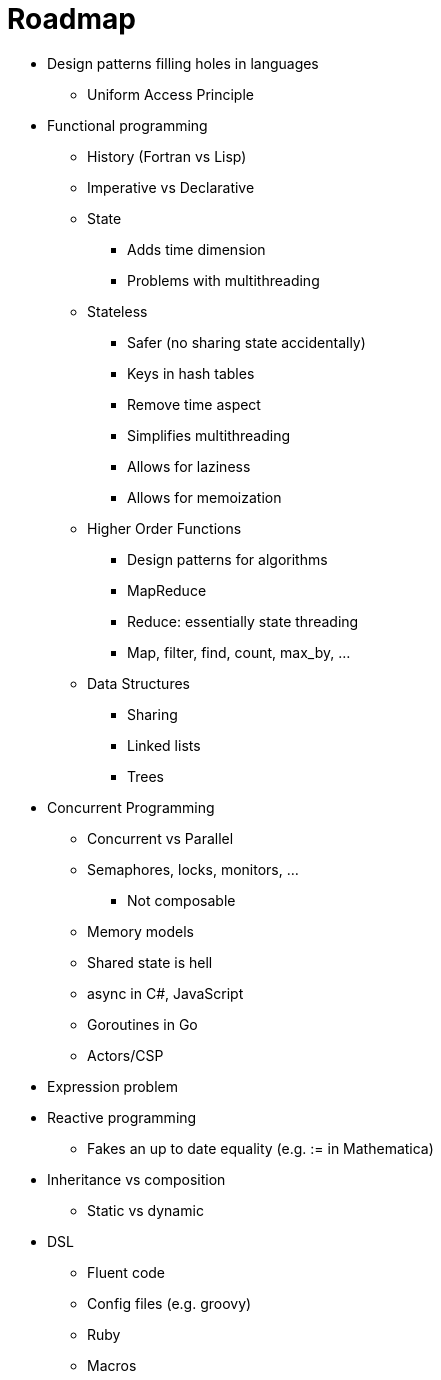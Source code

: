 :tip-caption: 💡
:note-caption: ℹ️
:important-caption: ⚠️
:task-caption: 👨‍🔧
:toc: left
:toclevels: 3
:experimental:
:nofooter:
:source-highlighter: rouge

= Roadmap

* Design patterns filling holes in languages
** Uniform Access Principle
* Functional programming
** History (Fortran vs Lisp)
** Imperative vs Declarative
** State
*** Adds time dimension
*** Problems with multithreading
** Stateless
*** Safer (no sharing state accidentally)
*** Keys in hash tables
*** Remove time aspect
*** Simplifies multithreading
*** Allows for laziness
*** Allows for memoization
** Higher Order Functions
*** Design patterns for algorithms
*** MapReduce
*** Reduce: essentially state threading
*** Map, filter, find, count, max_by, ...
** Data Structures
*** Sharing
*** Linked lists
*** Trees
* Concurrent Programming
** Concurrent vs Parallel
** Semaphores, locks, monitors, ...
*** Not composable
** Memory models
** Shared state is hell
** async in C#, JavaScript
** Goroutines in Go
** Actors/CSP
* Expression problem
* Reactive programming
** Fakes an up to date equality (e.g. := in Mathematica)
* Inheritance vs composition
** Static vs dynamic
* DSL
** Fluent code
** Config files (e.g. groovy)
** Ruby
** Macros

